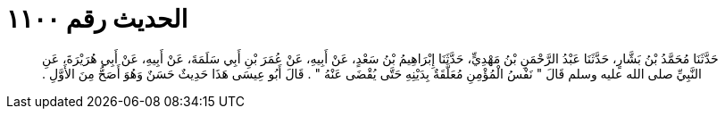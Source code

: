 
= الحديث رقم ١١٠٠

[quote.hadith]
حَدَّثَنَا مُحَمَّدُ بْنُ بَشَّارٍ، حَدَّثَنَا عَبْدُ الرَّحْمَنِ بْنُ مَهْدِيٍّ، حَدَّثَنَا إِبْرَاهِيمُ بْنُ سَعْدٍ، عَنْ أَبِيهِ، عَنْ عُمَرَ بْنِ أَبِي سَلَمَةَ، عَنْ أَبِيهِ، عَنْ أَبِي هُرَيْرَةَ، عَنِ النَّبِيِّ صلى الله عليه وسلم قَالَ ‏"‏ نَفْسُ الْمُؤْمِنِ مُعَلَّقَةٌ بِدَيْنِهِ حَتَّى يُقْضَى عَنْهُ ‏"‏ ‏.‏ قَالَ أَبُو عِيسَى هَذَا حَدِيثٌ حَسَنٌ وَهُوَ أَصَحُّ مِنَ الأَوَّلِ ‏.‏